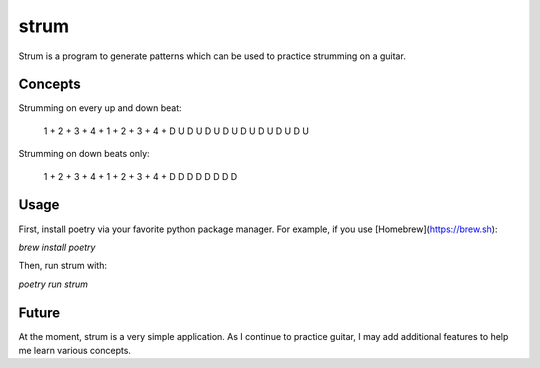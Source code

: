 strum
=====

Strum is a program to generate patterns which can be used to practice strumming
on a guitar.

Concepts
--------

Strumming on every up and down beat:

    1 + 2 + 3 + 4 + 1 + 2 + 3 + 4 +
    D U D U D U D U D U D U D U D U

Strumming on down beats only:

    1 + 2 + 3 + 4 + 1 + 2 + 3 + 4 +
    D   D   D   D   D   D   D   D  

Usage
-----

First, install poetry via your favorite python package manager. For example,
if you use [Homebrew](https://brew.sh):

`brew install poetry`

Then, run strum with:

`poetry run strum`

Future
------

At the moment, strum is a very simple application. As I continue to practice
guitar, I may add additional features to help me learn various concepts.
